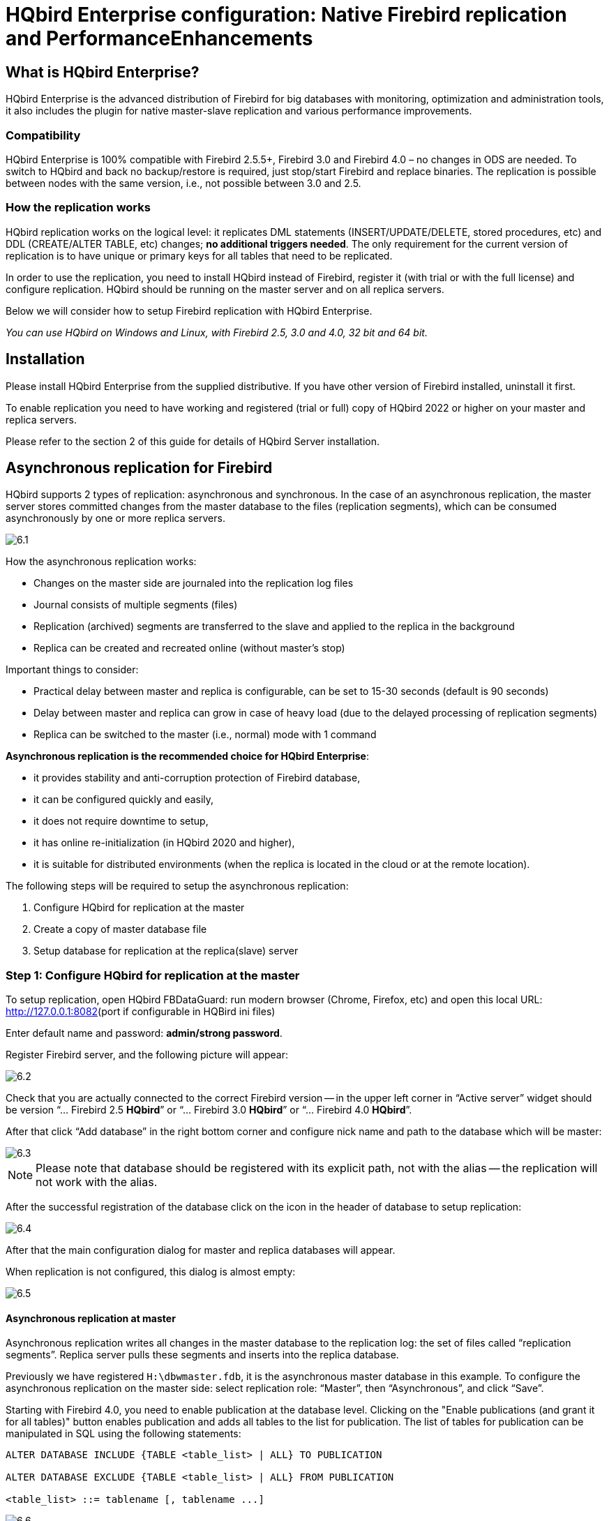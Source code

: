[[_hqbird_enterprise_config]]
= HQbird Enterprise configuration: Native Firebird replication and PerformanceEnhancements

== What is HQbird Enterprise?

HQbird Enterprise is the advanced distribution of Firebird for big databases with monitoring, optimization and administration tools, it also includes the plugin for native master-slave replication and various performance improvements.

=== Compatibility

HQbird Enterprise is 100% compatible with Firebird 2.5.5+, Firebird 3.0 and Firebird 4.0 – no changes in ODS are needed. To switch to HQbird and back no backup/restore is required, just stop/start Firebird and replace binaries. The replication is possible between nodes with the same version, i.e., not possible between 3.0 and 2.5.

=== How the replication works

HQbird replication works on the logical level: it replicates DML statements (INSERT/UPDATE/DELETE, stored procedures, etc)
and DDL (CREATE/ALTER TABLE, etc) changes; **no additional triggers needed**. The only requirement for the current version of replication is to have unique or primary keys for all tables that need to be replicated.

In order to use the replication, you need to install HQbird instead of Firebird, register it (with trial or with the full license) and configure replication.
HQbird should be running on the master server and on all replica servers.

Below we will consider how to setup Firebird replication with HQbird Enterprise.

_You can use HQbird on Windows and Linux, with Firebird 2.5, 3.0 and 4.0, 32 bit and 64 bit._

<<<

== Installation

Please install HQbird Enterprise from the supplied distributive. If you have other version of Firebird installed, uninstall it first.

To enable replication you need to have working and registered (trial or full) copy of HQbird 2022 or higher on your master and replica servers.

Please refer to the section 2 of this guide for details of HQbird Server installation.

<<<

== Asynchronous replication for Firebird

HQbird supports 2 types of replication: asynchronous and synchronous. In the case of an asynchronous replication, the master server stores committed changes from the master database to the files (replication segments), which can be consumed asynchronously by one or more replica servers.

image::6.1.png[]

How the asynchronous replication works:

* Changes on the master side are journaled into the replication log files
* Journal consists of multiple segments (files)
* Replication (archived) segments are transferred to the slave and applied to the replica in the background
* Replica can be created and recreated online (without master's stop)

Important things to consider:

* Practical delay between master and replica is configurable, can be set to 15-30 seconds (default is 90 seconds)
* Delay between master and replica can grow in case of heavy load (due to the delayed processing of replication segments)
* Replica can be switched to the master (i.e., normal) mode with 1 command

**Asynchronous replication is the recommended choice for HQbird Enterprise**:

* it provides stability and anti-corruption protection of Firebird database,
* it can be configured quickly and easily,
* it does not require downtime to setup,
* it has online re-initialization (in HQbird 2020 and higher),
* it is suitable for distributed environments (when the replica is located in the cloud or at the remote location).

The following steps will be required to setup the asynchronous replication:

. Configure HQbird for replication at the master
. Create a copy of master database file
. Setup database for replication at the replica(slave) server


=== Step 1: Configure HQbird for replication at the master

To setup replication, open HQbird FBDataGuard: run modern browser (Chrome, Firefox, etc) and open this local URL: http://127.0.0.1:8082/[http://127.0.0.1:8082](port if configurable in HQBird ini files)

Enter default name and password: **admin/strong password**.

Register Firebird server, and the following picture will appear:

image::6.2.png[]

Check that you are actually connected to the correct Firebird version -- in the upper left corner in "`Active server`" widget should be version
"`... Firebird 2.5 *HQbird*`" or "`... Firebird 3.0 *HQbird*`" or "`... Firebird 4.0 *HQbird*`".

After that click "`Add database`" in the right bottom corner and configure nick name and path to the database which will be master:

image::6.3.png[]

[NOTE]
====
Please note that database should be registered with its explicit path, not with the alias -- the replication will not work with the alias.
====

After the successful registration of the database click on the icon in the header of database to setup replication:

image::6.4.png[]

After that the main configuration dialog for master and replica databases will appear.

When replication is not configured, this dialog is almost empty:

image::6.5.png[]


==== Asynchronous replication at master

Asynchronous replication writes all changes in the master database to the replication log: the set of files called "`replication segments`". Replica server pulls these segments and inserts into the replica database.

Previously we have registered `H:\dbwmaster.fdb`, it is the asynchronous master database in this example. To configure the asynchronous replication on the master side: select replication role: "`Master`", then "`Asynchronous`", and click "`Save`".

Starting with Firebird 4.0, you need to enable publication at the database level. Clicking on the "Enable publications (and grant it for all tables)" button enables publication and adds all tables to the list for publication. The list of tables for publication can be manipulated in SQL using the following statements:

[listing]
----
ALTER DATABASE INCLUDE {TABLE <table_list> | ALL} TO PUBLICATION

ALTER DATABASE EXCLUDE {TABLE <table_list> | ALL} FROM PUBLICATION

<table_list> ::= tablename [, tablename ...]
----

.Replication setup dialog for asynchronous replication
image::6.6.png[]

The only parameter you can change is "`*Write commited data every NN seconds*`", it specifies how often we should move committed data to the archived replication segments.

By default, it is set to 90 seconds.

There are several optional parameters which you can change if you open detailed dialog with button "`more>>`":

image::6.7.png[]

Let's consider all parameters in this dialog -- just to give you idea what they do, **no need to change them**:

* "`Log directory`" -- folder where operational logs will be stored. It is a system folder, completely operated by Firebird. By default, *no need to change its default value* `${db.path}.ReplLog` (`db.path` is where the database is located).
* "`Log archive directory`" -- folder, where archived logs will be stored. According the default value `${db.path}.LogArch`, HQbird will create folder `DatabaseName.LogArch` in the folder with the database, so there is **no need to change this parameter**.
* The third parameter ("`Override log archive command`") is optional, **leave it empty**.


[NOTE]
====
Please note that replication parameters are initialized at the first connection to the database. That's why you need restart Firebird service (or all connections in case of Classic) after the replication configuration -- such restart ensures that replication will start properly.
====

In this case, the replication log segments will be written first to `${db.path}.ReplLog` (`db.path` is where the database is located -- in our example it will be `H:\DBWMaster.fdb.ReplLog`), and after reaching the maximum segment size, or commit, or another trigger, the default archive command will be started – it will copy archived replication segments to `${db.path}.LogArch` (in our example it will be `H:\DBWMaster.fdb.LogArch`).

After replication's start, you should be able to see replication segment files in the folder specified in "`Log directory`" immediately after any operation at master database:

image::6.8.png[]

The operational segments are rotated by the engine, and once each segment is completed, it is copied to archive log. Default segment size is 16Mb.

Please note -- you don't need to do anything with operational segments!

After the commit and/or specified timeout of committed data, you will see archived segments in the folder, specified by "`Log archive directory`".

Archive replication log is essentially the chronologically ordered list of completed operational segments. These files should be imported by replica server into the replica database.

.Important!
[IMPORTANT]
====
For Linux users -- make sure that folder with the database is owned by firebird user. HQbird runs under "`firebird`" user in Linux, and the folder with the database must have permissions for "`firebird`" to create logs folder (`chown firebird -R /your/database/folder`).
====

==== How to copy replication segments from master server to the replica server?

There are 2 popular ways to copy archived segments from the master server to the replica server(s): through network share and using Cloud Backup on master and Cloud Backup Receiver on replica.

===== Network share

You can share the folder with archived segments as a network share. In this case, Firebird service should have enough rights to read, write and delete files on that network share. Normally Firebird and HQbird services are started under LocalSystem account, which do not have access to the network shares.
Change it to some powerful account (like Domain Admin).

===== Cloud Backup/Cloud Backup Receiver

We recommend using HQbird FBDataGuard to send replication segments from the master server to the replica through FTP: it compresses, encrypts and uploads segments to the specified FTP server. On that server, another HQbird FBDataGuard unpacks segments and copies to the necessary folder for further consumption by the replica.

[NOTE]
====
Please read about CloudBackup job for more details how to setup transfer of archived segments between master and replica(s).
====

=== Step 2: Create a copy of master database

To start replication we need to create an initial copy of the database file, which will be used as a target for the replication process. Let's refer to such database file as "`replica`".

Starting with HQbird 2018 R2, the replica will be created automatically in the folder which will you specify in the dialog after clicking on "`Reinitialize replica database`".

image::6.9.png[]

If you have enough space in the folder with the database, **just leave the path empty**, and click Ok, and replica will be created near the database. Or, you can specify other destination on the local drives with enough free space.

.Important!
[IMPORTANT]
====
If there will be not enough free space (less than 105% of the database size), HQbird will not create replica copy -- there will be an appropriate error message.
====

If you click Ok, HQbird will start the process of replica creation. There will be an appropriate message about it:

image::6.10.png[]

In case of default action, the resulted database will be in the same folder with the database. The name of the replica will be `DATABASE_NAME.EXT.DD-MMM-YYYY_NNNN.4replica` -- for example, `employee30.fdb.17-Apr-2018_142507.4replica`

[NOTE]
====
Please note -- creating of replica may take significant time in a case of the big database!
====

All stages of replica creation are listed as alerts in HQbird (also sent by email):

image::6.11.png[]


[NOTE]
====
Please make sure that replica creation process was completed successfully -- check Alerts tab!
====

=== Step 3: Setup database for async replication at the replica(slave) server

After completing the configuration of asynchronous replication on the master server, we need to configure it for the replica database at the replica server instance.

First of all, we assume that you have successfully installed HQbird Enterprise on the replica server. We recommend to use on replica server SuperClassic for Firebird 2.5 and SuperServer for Firebird 3.0 (these are default configurations of HQbird Enterprise).

**Firebird Classic Linux users**: If you run Firebird on replica server in Classic mode on Linux, you need to run additional Firebird replicator process with the command `fb_smp_server -r.`

Second, the replica database should be registered in HQbird FBDataGuard. If you intend to use automatic re-initialization, you can register some small database (`employee.fdb`) with the required name, and the do re-initialization: as a result, replica database will be automatically transferred from the master server.

Third, we assume that you have managed to setup transfer of logs with Cloud Backup/Cloud Backup Receiver, or with network share.

[NOTE]
====
Please note: the database should have replica database GUID before the registration! This GUID is created automatically if you have used link "`Reinitialize replica database`", but if you are performing manual re-initialization, don't forget to set it, otherwise will be an error about missing database GUID.
====

Then complete the replication setup -- the only required parameter is a path to the folder with archived replication segments, and by default it is already set -- HQbird will create folder with logs near the database:

image::6.12.png[]

So, no need to change anything here, just click Save.

Assuming the replica database is configured in `D:\DATABASE\DBWREPLICA.FDB`, the HQBird will create folder `D:\DATABASE\DBWREPLICA.FDB.LogArch`, and replica will import replication segment files from it.

Click "`Save`" and restart Firebird service (to ensure that replication parameters were applied).

After restart, the replica server will start to consume the replication segments from the folder -- please note, after the import all processed segments will be deleted.
Also, it will create file with the name `{DATABASE-GUIDE}` -- Firebird stores there some internal information about replication progress.

[NOTE]
====
It is not recommended to store archived replication segments from the different databases into the same folder! Always allocate the separate folder for each pair of master-replica databases!
====

<<<

== Automatic initialization and re-initialization of replica

We recommend using Cloud Backup on the master and Cloud Backup Receiver on the replica to implement the transfer and check integrity of the replication segments through FTP. In this case, it is also possible to implement 1-click re-initialization for the replica database.

If Cloud Backup and Cloud Backup Receiver have the following options enabled (by default), HQbird perform the re-initialization automatically, including restart of replica database:

image::6.13.png[]

Parameter "`Prefix to name uploaded reini files`" should be changed if you intend to initialize several copies of the master database through the single folder -- in this case set it should be unique for each database.

In case of the single database, no changes are required.

=== How re-initialization works

If Cloud Backup/Cloud Backup Receiver are configured, it is possible to perform the complete re-initialization with 1 click to "`Reinitialize replica database`".

Once clicked, the master HQbird will do the following:

. Ask you where to store copy of the database (by default it is near the master database, click Ok to store database there).
. Master database will be copied (with `nbackup`)
. The created copy of the database will be set to the replica mode
. md5 hash-sum will be calculated for the copy
. According the settings in Cloud Backup (Enable replication should be Enabled), master HQbird will upload database to the specified FTP

Next steps will be done by replica HQbird instance:

. Once replica HQbird will notice the reini* files in the incoming FTP folder, Cloud Backup Receiver will start the procedure of re-initialization.
. Processing if usual arch-segments will be stopped
. The arrived database will be checked -- md5 hash-sum will be calculated and compared with the value in the accompanied report file.
. The existing replica database will be shutdown to disconnect all users
. New replica database will be copied over the existing database
. The replica server may require restart to see new replica.

Replica is back to the normal mode.

=== Troubleshooting asynchronous replication

If you have setup asynchronous replication, but it does not work, the first thing is to enable job "`Replication Log`" on the master and on the replica. This job parses `replication.log` files, and if there are errors, creates the appropriate alert.

image::6.14.png[]

Also, the good thing is to enable "`Verbose`" option on the replica, and restart Firebird. Verbose will make Firebird to write a lot of details about replication into the `replication.log` file (near `firebird.log`).

image::6.15.png[]

Usually the text of the error is self-explanatory, but since there are some popular questions which occur regularly, we decide to create the table with the list of main problems with asynchronous replication and ways to resolve it.

[cols="1,1", options="header"]
|===
| Problem
| Possible reasons and how to resolve


|Master part of replication was configured, but folders for operational or archived segments (`${dbpath}.LogRepl` or `${dbpath}.LogArch`) are not created
|HQbird creates these folders automatically, but it requires permissions.

On Windows: these folders should be on local drives, or HQbird and Firebird services must run with "`Run As`" with the powerful account (Domain Admin?).

On Linux: folders must have permissions for "`firebird`" user.

|Master part of replication was configured; folders for `ReplLog` and `LogArch` were created, but nothing appear there. `Replication.log` is empty.
|Firebird does not see the replication configuration. Restart Firebird service (all connections in case of Classic) to make read the new configuration.

|Master part of replication was configured; there are files `databasename.log-000` in ReplLog folder, but no files in `LogArch`. Also, could be errors about insufficient space or out of space in `replication.log`
|It means that there is no permission for Firebird to access the `LogArch` folder and create replication segment files (`databasename-logarch.000XXX`) there.

If `LogArch` folder on the network share or mounted drive, make sure that Firebird has rights (full access) to access it.

|"`Verbose`" option on replica is enabled, but `replication.log` is empty or nor created.
|Sometimes Firebird cannot create `replication.log` or even write to already created file. Try to create it manually and apply necessary permissions to it (especially on Linux). Verbose output should be written to the `replication.log` every 60 seconds even if there is no segments to import.

|Master part of replication is Ok, but replica does not consume replication segments. `replication.log` file is empty.
|Replica did not read the new replication configuration. Restart Firebird.

|Master part of replication is Ok, but replica does not consume replication segments. `replication.log` contains errors about permissions.
|Replica does not have enough permissions to read from the `LogArch` folder. Set necessary permissions or run replica under powerful account.

|Replica has errors in `replication.log` "`Segment NNN is missing`"
|Check is there such segment on the replica side, and if it is on the master size. If segment has size = 0 on replica, copy it manually or use "`Perform fresh backup`" checkmark in Cloud Backup.

|Replica has errors in `replication.log` about wrong foreign keys and stopped consume segments
|It means that replica copy is desynchronized, so some records do not have the appropriate values in referenced tables for the specified Foreign Key. Replica should be reinitialized. If you see this errors often, please contact IBSurgeon support.

|===

<<<

== Synchronous replication for Firebird

In case of synchronous replication, master server directly inserts committed changes of the master database to one or more replicas databases:

image::6.16.png[]

The main features of the synchronous replication are the following:

* Changes are buffered per transaction, transferred in batches, synchronized at commit
* Practical delay is below1 second
* Follows the master priority of locking
* Replication errors can either interrupt operations or just detach replica
* Replica is available for read-only queries (with caveats)
* Automatic fail-over can be implemented (with HQbird Cluster Manager)

Issues to be considered

* Additional CPU and I/O load on the replica side
* Requires direct and permanent network connection from master to replica(s), 1+Gbps recommended
* Replica can be recreated online, re-initialization of synchronous replication requires stop of master

When to use synchronous replication:

* Custom fail-over cluster solutions with 3+ nodes (especially for web applications)
* Scale performance by moving reads to the separate replica server (report servers, data marts or read-only web representation)
* In combination with asynchronous replication for performance scaling


=== Steps to setup synchronous replication

. Stop Firebird
. Create a copy of master database file, switch it to replica mode and copy it to the replica server(s)
. Setup replica server(s) and database(s) for replication with HQbird FBDataGuard
. Start replica server(s) -- before master server!
. Setup master server and master database for replication with HQBird FBDataGuard
. Start master server

As you can see, the downtime required for initialization the synchronous replication is bigger than downtime to configure asynchronous replication, because replica database must be online before master's start.

=== Synchronous replication at master and replica

Synchronous replication is designed to write changes from the master database directly to the replica database. The big advantage of synchronous replication that replication delay can be very small, but the disadvantage is that in the case of the lost connection between master and replica servers there will be gaps in transmitted data.

image::6.17.png[]

In this example, the synchronous replica database is on the remote server with IP address *replica server* and path `/data/test2.fdb`.

No setup is necessary for synchronous replication on the replica server, except `gfix –replica <master-guid>` for the replica database to switch it to the replica mode.

=== Replication parameters for testing synchronous replication

In the case of testing synchronous replication of HQbird Enterprise on the production system, we recommend setting parameter _disable_on_error_ to true.

image::6.18.png[]

It will switch off replication in case of replication error, and the master server will continue to work without replication.

To reinitialize replication the replication log should be analyzed and all initialization steps should be done again.

Also, please enable job "`Replication log`" in HQbird FBDataGuard to monitor replication log for errors and warnings:

image::6.19.png[]

<<<

== How to manually create replica of the database?

_Of course, it is always possible to create replica with the simple copy process: stop Firebird on master, copy database file, complete setup of replication on the replica, then start Firebird. However, HQbird supports online replica creation -- see details below._

If, for some reason, you cannot use the automatic replica creation (which is available since v. 2018 R2), you can create replica copy of the master database manually.

Starting with HQbird 2018, it is possible to create replica file without stopping the master server, with `nbackup`. It is easy for asynchronous replication, and it also makes possible to create additional replicas online -- i.e., without stopping a master.

=== Creating copy online (with nbackup)

Let's consider how to create replica for asynchronous replication using nbackup:

. apply nbackup lock
+
[listing]
----
nbackup –l database_path_name -user SYSDBA –pass masterkey
----
. copy locked database file to create a replica
+
[listing]
----
copy database_path_name replica_path_name
----
. unlock master database
+
[listing]
----
nbackup –n database_path_name -user SYSDBA –pass masterkey
----
. Fixup replica database
+
[listing]
----
nbackup –f replica_path_name_name
----
. Switch database to replica mode
+
for Firebird 2.5 and 3.0
+
[listing]
----
gfix replica_path_name –replica {DATABASEGUID} –user SYSDBA –pass masterkey
----
+
for Firebird 4.0
+
[listing]
----
gfix replica_path_name –replica <replica_mode> –user SYSDBA –pass masterkey

<replica_mode> ::= read_only | read_write
----
+


=== What is {DATABASEGUID}?

Database GUID is the unique identifier of a master database. 

To find out {DATABASEGUIDE}, run command `gstat –h`:

image::6.20.png[]

To switch database to the replica mode run the following command:

[listing]
----
gfix disk:\path\mydatabase.fdb -replica {guid} -user SYSDBA -pass masterkey
----

[NOTE]
====
If you don't see Database GUID in `gstat –h` output, connect to the master database using Firebird binaries from HQbird distribution (with `isql` or any other application), and run `gstat –h` again.
====

=== How to set replica database to the master mode

To switch database to the normal (master) mode run the same command with the empty {} instead of database GUID:

for Firebird 2.5 and 3.0

[listing]
----
gfix disk:\path\mydatabase.fdb -replica {} -user SYSDBA -pass masterkey
----

for Firebird 4.0

[listing]
----
gfix replica_path_name –replica none –user SYSDBA –pass masterkey
----

<<<

== How to distinguish master database from replica

=== Using gstat -h

If you run `gstat –h database_name`, the output will contain the keyword "`replica`" in Attributes section for database configured as replica:

[listing]
----
Database "D:\O30.FDB"
Gstat execution time Mon Nov 26 17:47:07 2018

Database header page information:
Flags                   0
Generation              187842
System Change Number    15
Page size               8192
ODS version             12.0
Oldest transaction      173630
Oldest active           185440
Oldest snapshot         185440
Next transaction        185441
Sequence number         0
Next attachment ID      24975
Implementation          HW=AMD/Intel/x64 little-endian OS=Windows CC=MSVC
Shadow count            0
Page buffers            0
Next header page        0
Database dialect        3
Creation date           Jan 11, 2017 15:12:20
Attributes              replica

Variable header data:
Database backup GUID:   {37E7918F-5478-43CF-E3B2-D80B0E7D3F63}
Sweep interval:         0
Database GUID:  {BBBD2881-ACDE-4636-CEB2-7EE31AF66CC3}
Replication master GUID: {BBBD2881-ACDE-4636-CEB2-7EE31AF66CC3}
*END*
Gstat completion time Mon Nov 26 17:47:07 2018
----

For master database there is no special marks in Attributes.

=== With SQL query to the context variable

In Firebird 2.5 and 3.0, there is a context variable `REPLICA` in the `SYSTEM` area that contains information about database status:

[listing]
----
SQL> select RDB$GET_CONTEXT('SYSTEM', 'REPLICA') from rdb$database;

RDB$GET_CONTEXT
================================================================
FALSE
----

In Firebird 4.0 use another context variable `REPLICA_MODE`:

[listing]
----
SQL> select RDB$GET_CONTEXT('SYSTEM', 'REPLICA_MODE') from rdb$database;

RDB$GET_CONTEXT
================================================================
READ-ONLY
----

Also in Firebird 4.0 you can use the `MON$DATABASE` monitoring table:

[listing]
----
SQL> SELECT MON$REPLICA_MODE FROM MON$DATABASE;

MON$REPLICA_MODE
================
               1
----

Database replica mode:

* 0 -- not a replica
* 1 -- read-only replica
* 2 -- read-write replica

<<<

== Optional parameters for replication

It is possible to specify several additional parameters for fine tuning of the replication process. These parameters can be specified in the "`Optional parameters`" of replication setup dialog.

. Size of the local buffer used to accumulate replication events that can be deferred until the transaction commit/rollback. The bigger this value the less network round-trips between master and slave hosts are performed. However, it costs longer replication "`checkpoints`" (time to synchronize the original database with its replica).
+
[listing]
----
buffer_size = 1048576
----
. If enabled, any error during replication causes the master to stop replicating changes and continue working normally. Otherwise (the default behavior), the master reports an error.
+
[listing]
----
disable_on_error = false
----
. If enabled, replicated records are RLE-compressed before transmission and decompressed on the slave side. It reduces the traffic and (indirectly) a number of round-trips at the cost of extra CPU cycles on both sides.
+
[listing]
----
compress_records = false
----
. If enabled, conflicting records in the target database are modified to match records in the master database. In particular:
+
** if there's an insert and the target record exists, it gets updated;
** if there's an update and the target record does not exist, it gets inserted;
** if there's a delete and the target record does not exist, it gets ignored.

[listing]
----
master_priority = false
----
. Pattern (regular expression) that defines what tables must be included into replication. By default, all tables are replicated.
+
[listing]
----
include_filter
----
. Pattern (regular expression) that defines what tables must be excluded from replication. By default, all tables are replicated.
+
[listing]
----
exclude_filter
----
. If enabled, tables without primary key (or unique index) excluded from replication. By default, all tables are replicated.
+
[listing]
----
exclude_without_pk = false
----
. Program (complete command line with arguments) that is executed when the current replication session notices a critical error. This command is executed once per every failed replication session. Please note that the program is executed synchronously and the server is waiting for its completion before continuing its operations.
+
[listing]
----
alert_command
----
. Prefix for replication log file names. It will be automatically suffixed with an ordinal sequential number. If not specified, database filename (without path) is used as a prefix.
+
[listing]
----
log_file_prefix
----
. Maximum allowed size for a single replication segment. It must at least double the specified __buffer_size__.
+
[listing]
----
log_segment_size = 16777216
----
. Maximum allowed number of full replication segments. Once this limit is reached, the replication process is delayed for _log_archive_timeout_ seconds (see below) to allow the archiving to catch up. If any of the full segments is not archived and marked for reuse during the timeout, the replication fails with an error.
+
Zero means an unlimited number of segments pending archiving.
+
[listing]
----
log_segment_count = 8
----

